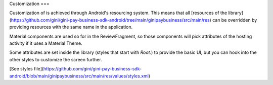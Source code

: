 Customization
===

Customization of is achieved through Android's resourcing system.
This means that all [resources of the library](https://github.com/gini/gini-pay-business-sdk-android/tree/main/ginipaybusiness/src/main/res)
can be overridden by providing resources with the same name in the
application.

Material components are used so for in the ReviewFragment, so those
components will pick attributes of the hosting activity if it uses
a Material Theme.

Some attributes are set inside the library (styles that start with
`Root.`) to provide the basic UI, but you can hook into the other
styles to customize the screen further.

[See styles file](https://github.com/gini/gini-pay-business-sdk-android/blob/main/ginipaybusiness/src/main/res/values/styles.xml)